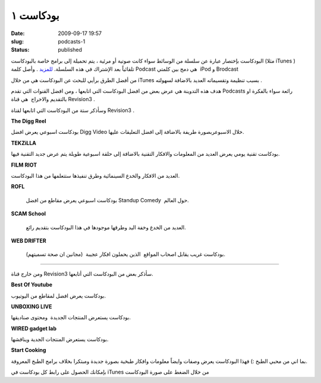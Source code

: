 بودكاست ١
##########
:date: 2009-09-17 19:57
:slug: podcasts-1
:status: published

|podcast-icon|

البودكاست بإختصار عبارة عن سلسلة من الوسائط سواء كانت صوتية أو مرئية ،
يتم تحميلة إلى برامج خاصة بالبودكاست (مثلا iTunes ) تلقائياً بعد
الإشتراك في هذه السلسلة.
`للمزيد <http://en.wikipedia.org/wiki/Podcast>`__ . وأصل كلمة Podcast هي
دمج بين كلمتي  iPod و Brodcast

من أفضل الطرق برأيي للبحث عن البودكاست هي من خلال
iTunes
بسبب
تنظيمة وتقسيماته العديد بالاضافة لسهولته .

هدف هذه التدوينة هي عرض بعض من افضل البودكاست التي اتابعها ، ومن افضل
القنوات التي تقدم Podcasts رائعة سواء بالفكرة او بالتقديم والاخراج  هي
قناة Revision3 .

|Revision3|

وسأذكر ستة من البودكاست التي اتابعها لقناة Revision3 .

|the-digg-reel|

**The Digg Reel**

بودكاست اسبوعي يعرض افضل Digg Video خلال الاسبوعربصورة طريفة بالاضافة
إلى افضل التعليقات عليها.

|tekzilla|

**TEKZiLLA**

بودكاست تقنية يومي يعرض العديد من المعلومات والافكار التقنية بالاضافة
إلى حلقة اسبوعية طويلة يتم عرض جديد التقنية فيها.

|film-riot|

**FILM RIOT**

العديد من الافكار والخدع السينمائية وطرق تنفيذها ستتعلمها من هذا
البودكاست.

|rofl|

**ROFL**

 بودكاست اسبوعي يعرض مقاطع من افضل Standup Comedy  حول العالم.

|scam-school|

**SCAM School**

 العديد من الخدع وخفة اليد وطرقها موجودها في هذا البودكاست بتقديم رائع.

|web-drifter|

**WEB DRIFTER**

 بودكاست غريب يقابل اصحاب المواقع  الذين يحملون افكار عجيبة  (مجانين ان
 صحة تسميتهم).

----

ومن خارج قناة Revision3 سأذكر بعض من البودكاست التي أتابعها.

|best-of-youtube|

**Best Of Youtube**

بودكاست يعرض افضل لمقاطع من اليوتيوب.

|unboxing-live|

**UNBOXING LIVE**

بودكاست يستعرض المنتجات الجديدة  ومحتوى صناديقها.

|gadget-lab|

**WIRED gadget lab**

بودكاست يستعرض المنتجات الجدية ويناقشها.

|start-cooking|

**Start Cooking**

بما اني من محبي الطبخ :) فهذا البودكاست يعرض وصفات وايضاً معلومات
وافكار طبخية بصورة جديدة ومبتكرا بخلاف برامج الطبخ المعروفة.

بإمكانك الحصول على رابط كل بودكاست في iTunes من خلال الضغط على صورة
البودكاست

.. |podcast-icon| image:: {filename}/uploads/2009/podcasts-1/podcast-icon.jpg
.. |Revision3| image:: {filename}/uploads/2009/podcasts-1/Revision3.png
.. |the-digg-reel| image:: {filename}/uploads/2009/podcasts-1/the-digg-reel.png
   :target: http://itunes.apple.com/WebObjects/MZStore.woa/wa/viewPodcast?id=273068942
.. |tekzilla| image:: {filename}/uploads/2009/podcasts-1/tekzilla.png
   :target: http://itunes.apple.com/WebObjects/MZStore.woa/wa/viewPodcast?id=117905516
.. |film-riot| image:: {filename}/uploads/2009/podcasts-1/film-riot.png
   :target: http://itunes.apple.com/WebObjects/MZStore.woa/wa/viewPodcast?id=318097148
.. |rofl| image:: {filename}/uploads/2009/podcasts-1/rofl.png
   :target: http://itunes.apple.com/WebObjects/MZStore.woa/wa/viewPodcast?id=316077041
.. |scam-school| image:: {filename}/uploads/2009/podcasts-1/scam-school.png
   :target: http://itunes.apple.com/WebObjects/MZStore.woa/wa/viewPodcast?id=278107148
.. |web-drifter| image:: {filename}/uploads/2009/podcasts-1/web-drifter.png
   :target: http://itunes.apple.com/WebObjects/MZStore.woa/wa/viewPodcast?id=196505244
.. |best-of-youtube| image:: {filename}/uploads/2009/podcasts-1/best-of-youtube.png
   :target: http://itunes.apple.com/WebObjects/MZStore.woa/wa/viewPodcast?id=205372733
.. |unboxing-live| image:: {filename}/uploads/2009/podcasts-1/unboxing-live.png
   :target: http://itunes.apple.com/WebObjects/MZStore.woa/wa/viewPodcast?id=182542127
.. |gadget-lab| image:: {filename}/uploads/2009/podcasts-1/gadget-lab.png
   :target: http://itunes.apple.com/WebObjects/MZStore.woa/wa/viewPodcast?id=286465963
.. |start-cooking| image:: {filename}/uploads/2009/podcasts-1/start-cooking.png
   :target: http://itunes.apple.com/WebObjects/MZStore.woa/wa/viewPodcast?id=208070383
